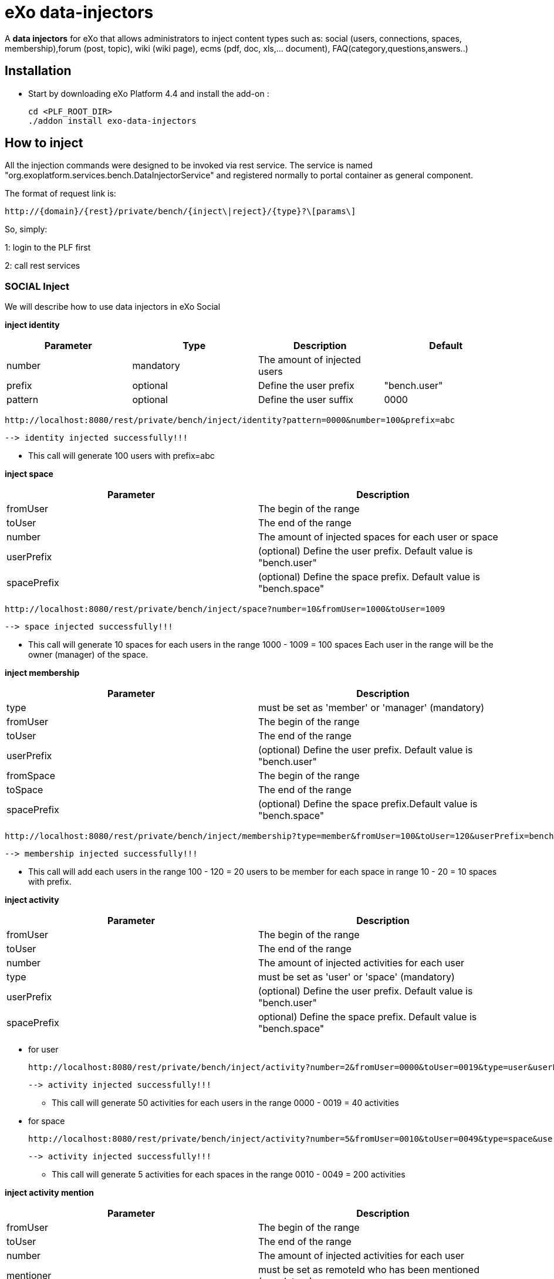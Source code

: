 = *eXo data-injectors*

A *data injectors* for eXo that allows administrators to inject content types
 such as: social (users, connections, spaces, membership),forum (post, topic), wiki (wiki page), ecms (pdf, doc, xls,... document), FAQ(category,questions,answers..)

== Installation
 * Start by downloading eXo Platform 4.4 and install the add-on :

 cd <PLF_ROOT_DIR>
 ./addon install exo-data-injectors

== How to inject

All the injection commands were designed to be invoked via rest service.
The service is named "org.exoplatform.services.bench.DataInjectorService"
and registered normally to portal container as general component.

The format of request link is:

 http://{domain}/{rest}/private/bench/{inject\|reject}/{type}?\[params\]

So, simply:

1: login to the PLF first

2: call rest services

=== SOCIAL Inject
We will describe how to use data injectors in eXo Social

*inject identity*

|===
|Parameter | Type | Description | Default

|number
|mandatory
|The amount of injected users
|


|prefix
|optional
|Define the user prefix
| "bench.user"

|pattern
|optional
|Define the user suffix
| 0000

|===


 http://localhost:8080/rest/private/bench/inject/identity?pattern=0000&number=100&prefix=abc

 --> identity injected successfully!!!

* This call will generate 100 users with prefix=abc

*inject space*

|===
|Parameter |Description

|fromUser
|The begin of the range

|toUser
|The end of the range

|number
|The amount of injected spaces for each user or space

|userPrefix
|(optional) Define the user prefix. Default value is "bench.user"


|spacePrefix
|(optional) Define the space prefix. Default value is "bench.space"
|===


  http://localhost:8080/rest/private/bench/inject/space?number=10&fromUser=1000&toUser=1009

 --> space injected successfully!!!

* This call will generate 10 spaces for each users in the range 1000 - 1009 = 100 spaces
Each user in the range will be the owner (manager) of the space.

*inject membership*


|===
|Parameter |Description

|type
|must be set as 'member' or 'manager' (mandatory)

|fromUser
|The begin of the range

|toUser
|The end of the range

|userPrefix
|(optional) Define the user prefix. Default value is "bench.user"

|fromSpace
|The begin of the range

|toSpace
|The end of the range

|spacePrefix
|(optional) Define the space prefix.Default value is "bench.space"

|===

 http://localhost:8080/rest/private/bench/inject/membership?type=member&fromUser=100&toUser=120&userPrefix=bench.user&fromSpace=10&toSpace=20&spacePrefix=bench.space

 --> membership injected successfully!!!

* This call will add each users in the range 100 - 120 = 20 users to be member for each space in range 10 - 20 = 10 spaces with prefix.


*inject activity*


|===
|Parameter |Description

|fromUser
|The begin of the range

|toUser
|The end of the range

|number
|The amount of injected activities for each user

|type
|must be set as 'user' or 'space' (mandatory)

|userPrefix
|(optional) Define the user prefix. Default value is "bench.user"

|spacePrefix
|optional) Define the space prefix. Default value is "bench.space"
|===


** for user

 http://localhost:8080/rest/private/bench/inject/activity?number=2&fromUser=0000&toUser=0019&type=user&userPrefix=abc

 --> activity injected successfully!!!

 * This call will generate 50 activities for each users in the range 0000 - 0019 = 40 activities

** for space

  http://localhost:8080/rest/private/bench/inject/activity?number=5&fromUser=0010&toUser=0049&type=space&userPrefix=abc&spacePrefix=space

 --> activity injected successfully!!!

 * This call will generate 5 activities for each spaces in the range 0010 - 0049 = 200 activities


*inject activity mention*


|===
|Parameter |Description

|fromUser
|The begin of the range

|toUser
|The end of the range

|number
|The amount of injected activities for each user

|mentioner
|must be set as remoteId who has been mentioned (mandatory)

|userPrefix
|(optional) Define the user prefix. Default value is "bench.user"

|===

   http://localhost:8080/rest/private/bench/inject/mentioner?number=2&fromUser=0020&toUser=0030&mentioner=abc0050&userPrefix=abc

 --> mentioner injected successfully!!!


*inject relationship*


|===
|Parameter |Description

|fromUser
|The begin of the range

|toUser
|The end of the range

|number
|The amount of injected relationships for each user

|prefix
|(optional) Define the user prefix. Default value is "bench.user"

|===
  http://localhost:8080/rest/private/bench/inject/relationship?number=19&fromUser=5100&toUser=5119&type=user

 * This call will generate 19 relations for each users in the range 5100 - 5119


=== FORUM Inject

We will describe how to use data injectors in eXo Forum

*inject profile*


|===
|Parameter |Description

|number
|The amount of injected users

|prefix
|(optional) Define the user prefix. Default value is "bench.user"
|===

 http://localhost:8080/rest/private/bench/inject/forumProfile?number=100&prefix=abc.user

 --> forumProfile injected successfully!!!

* This call will generate 100 users

*inject category*

|===
|Parameter |Description

|number
|The amount of injected categories for each user

|fromUser
|The begin of the range

|toUser
|The end of the range

|userPrefix
|(optional) Define the user prefix. Default value is "bench.user"

|catPrefix
|(optional) Define the category prefix. Default value is "bench.cat"

|===

 http://localhost:8080/rest/private/bench/inject/forumCategory?number=10&fromUser=1000&toUser=1009

 --> forumCategory injected successfully!!!

* This call will generate 10 categories for each users in the range 1000 - 1009 = 100 categories.

*inject forum*

|===
|Parameter |Description

|number
|The amount of injected forum for each category.

|forumPrefix
|(optional) Define the forum prefix. Default value is "bench.forum"

|toCat
|Injected forum to category

|catPrefix
|(optional) Define the category prefix. Default value is "bench.category"

|===

 http://localhost:8080/rest/private/bench/inject/forumForum?number=4&toCat=15&catPrefix=abc.cat&forumPrefix=abc.forum

 --> forumForum injected successfully!!!

* This call will generate 4 forums for category at 15 position = 4 forums.


*inject topic*

|===
|Parameter |Description

|number
|The amount of injected topic own by each user in range into each forum in range

|topicPrefix
|(optional) Define the topic prefix. Default value is "bench.topic"

|fromUser
|The begin of the range

|toUser
|The end of the range

|userPrefix
|(optional) Define the user prefix. Default value is "bench.user"

|toForum
|Injected topic to forum

|forumPrefix
|(optional) Define the forum prefix. Default value is "bench.forum"
|===

 http://localhost:8080/rest/private/bench/inject/forumTopic?number=10&topicPrefix=abc.topic&fromUser=1000&toUser=1009&userPrefix=abc.user&toForum=19&forumPrefix=abc.forum


 --> forumTopic injected successfully!!!

* This call will generate 10 topics for each users in the range 1000 - 1009 into to forum at 19 position = 10(topics) x 10(users) x 1 = 100 topics

*inject post*

|===
|Parameter |Description

|number
|The amount of injected post for each users in range into each topics

|postPrefix
|(optional) Define the post prefix. Default value is "bench.post"

|fromUser
|The begin of the range

|toUser
|The end of the range

|userPrefix
|(optional) Define the user prefix. Default value is "bench.user"

|toTopic
|Injected post to topic

|topicPrefix
|(optional) Define the topic prefix. Default value is "bench.topic"
|===


 http://localhost:8080/rest/private/bench/inject/forumPost?number=10&postPrefix=abc.post&fromUser=1000&toUser=1009&userPrefix=abc.user&toTopic=19&topicPrefix=abc.topic

 --> forumPost injected successfully!!!

* This call will generate 10 posts for each users in the range 1000 - 1009 into for each topic at 19 position = 10(posts) x 10(users) x 1 = 100 topics


*inject membership*

|===
|Parameter |Description

|type
|must be set as 'category', 'forum', or 'topic' (mandatory)

|toType
|Determines index of type for injection. ex: '5'

|typePrefix
|Define type of type prefix. ex: 'cat.forum' => for type is 'category'

|fromUser
|The begin of the range

|toUser
|The end of the range

|userPrefix
|(optional) Define the user prefix. Default value is "bench.user"
|===

 http://localhost:8080/rest/private/bench/inject/forumMembership?type=category&toType=5&typePrefix=abc.cat&fromUser=1000&toUser=1009&userPrefix=abc.user

 --> forumMembership injected successfully!!!

* This call will generate 10 memberships to category type with name is 'abc.cat5'.

*inject attachment*

|===
|Parameter |Description

|number
|The amount of injected attachment for each posts in range

|postPrefix
|(optional) Define the post prefix. Default value is "bench.post"

|fromPost
 | The begin of the range

|toPost
|The end of the range

|byteSize
|(optional) Define the size of attachment. Default value is 100 bytes
|===


 http://localhost:8080/rest/private/bench/inject/forumAttachment?number=10&postPrefix=abc.post&fromPost=1000&toPost=1019&byteSize=50

 --> forumAttachment injected successfully!!!

* This call will generate 10 attachments for each posts in the range 1000 - 1019 = 20 with total size = 1000 bytes


=== TASK Inject

==== Parameters
Each parameter is optionnal because they all have a default value.


|===
|Parameter |Description |Default

|nbProject
|Number of project per user/space
|15

|nbTaskPerProject
|Number of tasks in a project
|42

|nbIncomingTask
|Number of tasks without project per user
|10

|nbTagPerTask
|Number of tags per task
|2

|nbComPerTask
|Number of comments per task
|2

|perCompleted
|Percentage of tasks completed
|70

|type
|Type of injecting: "user" or "space"
|"user"

|from
|The begin of the range
|0

|to
|The end of the range
|10

|prefix
|Define the user prefix
|"bench.space" if type = "space", "bench.user" otherwise

|suffix
|Define the user suffix (How many digit after prefix)
|4
|===



We will describe how to use data injectors in eXo TASK:

*Default for user tasks*

* Generate for 10 users (from bench.user0000 to bench.user0009) 15 projects with 42 tasks in + 10 incoming tasks (tasks without project).
 Each tasks have 2 tags and 2 comments. 70% of tasks are completed

 http://localhost:8080/rest/private/bench/inject/PersonnalTaskInjector

 --> PersonnalTaskInjector injected successfully!!!


*Specific for user tasks*

 * Generate for 10 users (from abcuser000010 to abcuser000019) **15 projects** with **42 tasks** in + 10 incoming tasks (tasks without project).
   Each tasks have 2 tags and 2 comments. 70% of tasks are completed.

  http://localhost:8080/rest/private/bench/inject/PersonnalTaskInjector?prefix=abcuser&suffix=6&from=10&to=20

  --> PersonnalTaskInjector injected successfully!!!


 * Generate for 10 users (from bench.user0000 to bench.user0009) **30 projects** with **10 tasks** in + 5 incoming tasks (tasks without project).
   Each tasks have 3 tags and 15 comments. 70% of tasks are completed.

  http://localhost:8080/rest/private/bench/inject/PersonnalTaskInjector?nbProject=30&nbTaskPerProject=10&nbIncomingTask=5&nbTagPerTask=3&nbComPerTask=15

  --> PersonnalTaskInjector injected successfully!!!


 * Generate for 10 users (from bench.user0000 to bench.user0009) **15 projects** with **42 tasks** in + 10 incoming tasks (tasks without project).
   Each tasks have 2 tags and 2 comments. 0% of tasks are completed

 http://localhost:8080/rest/private/bench/inject/PersonnalTaskInjector?perCompleted=0

 --> PersonnalTaskInjector injected successfully!!!

*Default for space tasks*

 * Generate for 10 space (from benchspace0000 to benchspace0009) **15 projects** with **42 tasks** in.
   Each tasks have 2 tags and 2 comments. 70% of tasks are completed.

 http://localhost:8080/rest/private/bench/inject/PersonnalTaskInjector?type=space

 --> PersonnalTaskInjector injected successfully!!!



=== FAQ Inject

We will describe how to use data injectors in eXo FAQ

*inject profile*

|===
|Parameter |Description

|number
|The amount of injected users

|userPrefix
|(optional) Define the user prefix. Default value is "bench.user".
|===

 http://localhost:8080/rest/private/bench/inject/faqProfile?number=10&userPrefix=abc.user

  --> faqProfile injected successfully!!!

 * This call will generate 10 users which user prefix is "abc.user"

*inject category*


|===
|Parameter |Description

|number
|The amount of injected categories.

|catPrefix
|(optional) Define the category prefix. Default value is "bench.cat".
|===


   http://localhost:8080/rest/private/bench/inject/faqCategory?number=10&catPrefix=abc.cat

  --> faqCategory injected successfully!!!

 * This call will generate 10 categories which category prefix is "abc.cat".


*inject question*

|===
|Parameter |Description

|number
|The amount of injected questions for each category.

|catPrefix
|(optional) Define the category prefix. Default value is "bench.cat".

|toCat
|The category which will be used to inject questions.

|userPrefix
|(optional) Define the user prefix. Default value is "bench.user".

|toUser
|The user who owns the injected question.

|quesPrefix
|(optional) Define the question prefix. Default value is "bench.ques"
|===


   http://localhost:8080/rest/private/bench/inject/faqQuestion?number=10&catPrefix=abc.cat&toCat=0&userPrefix=abc.user&toUser=1&quesPrefix=abc.ques

   --> faqQuestion injected successfully!!!

 * This call will generate 10 questions which question prefix is "abc.ques" to category "abc.cat0" which owns by user "abc.user1".


*inject answer*


|===
|Parameter |Description

|number
|The amount of injected answers.

|fromQues
|The begin of the question range which injected answers are added to

|toQues
|The end of the question range which injected answers are added to

|quesPrefix
|(optional) Define the question prefix. Default value is "bench.ques"

|answerPrefix
|(optional) Define the answer prefix. Default value is "bench.answer"
|===


   http://localhost:8080/rest/private/bench/inject/faqAnswer?number=10&fromQues=0&toQues=2&quesPrefix=abc.ques&answerPrefix=abc.answer

   --> faqAnswer injected successfully!!!

 * This call will generate 10 answers which answer prefix is "abc.answer" to questions "abc.ques0", "abc.ques1" and "abc.ques2".


*inject comment*


|===
|Parameter |Description

|number
|The amount of injected comments

|toQues
|The question which injected comments are added to

|quesPrefix
|(optional) Define the question prefix. Default value is "bench.ques"


|commentPrefix
|(optional) Define the comment prefix. Default value is "bench.comment"
|===


   http://localhost:8080/rest/private/bench/inject/faqComment?number=10&toQues=0&quesPrefix=abc.ques&commentPrefix=abc.comment

  --> faqComment injected successfully!!!

 * This call will generate 10 comments which comment prefix is "abc.comment" to question "abc.ques0".


*inject attachment*

|===
|Parameter |Description

|number
|The amount of injected attachments

|fromQues
|The begin of the question range which injected attachments are added to

|toQues
|The end of the question range which injected attachments are added to

|byteSize
|The size in byte unit of each added attachment. (Range from 0 to 99)

|quesPrefix
|(optional) Define the question prefix. Default value is "bench.ques"
|===


   http://localhost:8080/rest/private/bench/inject/faqAttachment?number=10&fromQues=0&toQues=2&quesPrefix=abc.ques&byteSize=50

  --> faqAttachment injected successfully!!!

 * This call will generate 10 attachments which each file size is 50 bytes to question "abc.ques0", "abc.ques1" and "abc.ques2"


*inject Membership*


|===
|Parameter |Description

|type
|must be set as 'category', 'question', or 'answer' (mandatory)

|toType
|Determines index of type for injection. ex: '5'

|typePrefix
|(optional) Define type of type prefix. ex: 'abc.cat' => for type is 'category'

|fromUser
|The begin of the user range

|toUser
|The end of the user range

|userPrefix
|(optional) Define the user prefix. Default value is "bench.user"
|===


   http://localhost:8080/rest/private/bench/inject/faqMembership?type=category&toType=0&typePrefix=abc.cat&fromUser=0&toUser=2&userPrefix=abc.user

  --> faqMembership injected successfully!!!

 * This call will generate 3 memberships to category type with name is 'abc.cat0'


=== Poll Inject

We will describe how to use data injectors in eXo Poll

*inject grp*


|===
|Parameter |Description

|number
|The amount of injected groups

|prefix
|(optional) Define the group prefix. Default value is "bench.group"
|===


  http://localhost:8080/rest/private/bench/inject/pollGroup?number=20&prefix=abc.group

  --> pollGroup injected successfully!!!

  * This call will generate 20 groups.


*inject poll*

|===
|Parameter |Description

|number
|The amount of injected polls for the group

|pollType
|The type of the Poll (public | private)


|groupPrefix
|(optional) Define the group prefix. Default value is "bench.group"

|pollPrefix
|(optional) Define the poll prefix. Default value is "bench.poll"

|toGroup
|The range of the group for injected polls
|===

  * *Public*

    http://localhost:8080/rest/private/bench/inject/pollPoll?pollType=public&number=10&pollPrefix=pub.poll

    -->  pollPoll injected successfully!!!

    ** This call will generate 10 public polls.


  * *Private*

    http://localhost:8080/rest/private/bench/inject/pollPoll?pollType=private&number=10&pollPrefix=pri.poll&groupPrefix=abc.group&toGroup=1

    --> pollPoll injected successfully!!!

    ** This call will generate 10 polls for the group abc.group1.

*inject vote*


|===
|Parameter |Description

|fromPoll
|The range of the poll for start vote polls

|toPoll
|The range of the poll for end vote polls

|pollPrefix
|(optional) Define the poll prefix. Default value is "bench.poll"

|fromUser
|The range of the user

|toUser
|The range of the user.

|userPrefix
|(optional) Define the user prefix. Default value is "bench.user"
|===


    http://localhost:8080/rest/private/bench/inject/pollVote?fromPoll=1&toPoll=100&pollPrefix=bench.poll&fromUser=10&toUser=50&userPrefix=abc.user

    --> pollVote injected successfully!!!

    * This call will voting 99 public polls from 1 to 100 with polls have prefix is bench.poll and with 40 users voting have index is from 10 to 50 with prefix is abc.user.



=== Note:
WIKI inject and ECMS inject doesn't work, So it must be reviewed ..


== eXo Platform Compatibility

[caption=""]
|===
|eXo data-injectors Version  | eXo Platform Version


|1.0.x
|4.4.1

|1.0.x
|4.4.x

|1.0.x
|5.0.x
|===














